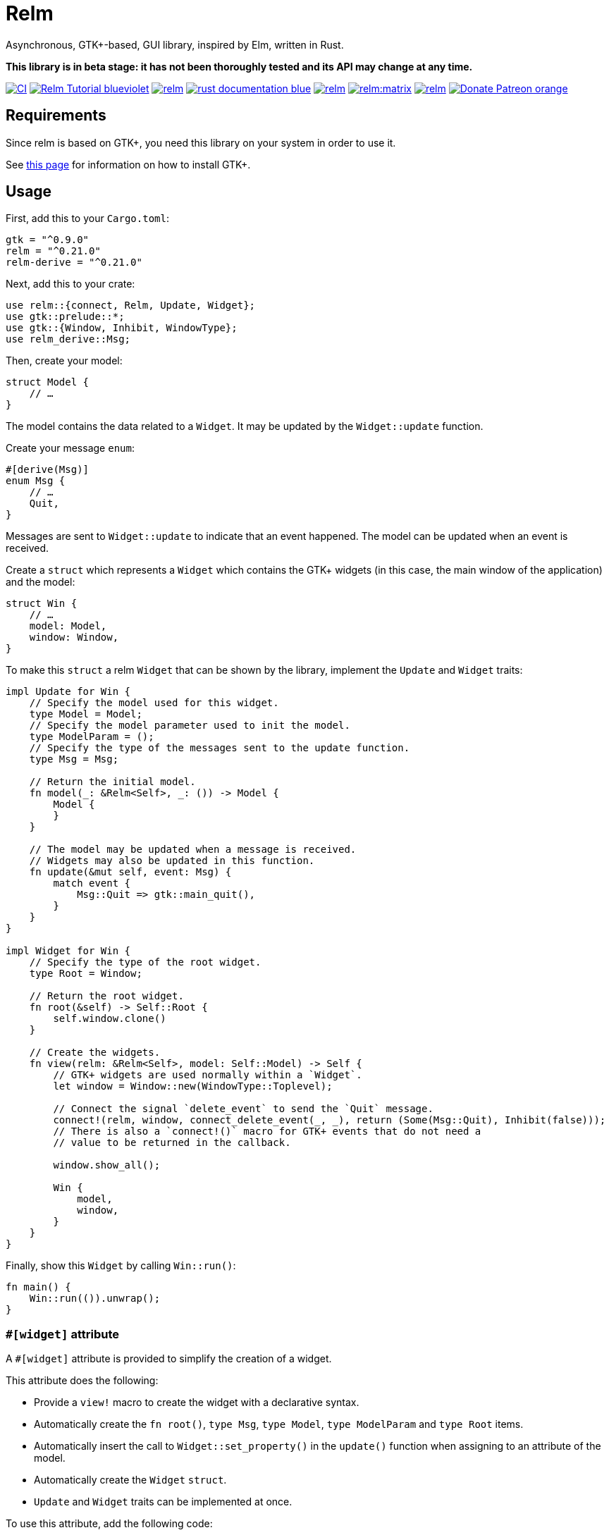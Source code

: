 = Relm

Asynchronous, GTK+-based, GUI library, inspired by Elm, written in Rust.

*This library is in beta stage: it has not been thoroughly tested and its API may change at any time.*

image:https://img.shields.io/github/workflow/status/antoyo/relm/CI[link="https://github.com/antoyo/relm/actions"]
image:https://img.shields.io/badge/Relm-Tutorial-blueviolet[link="https://relm.antoyo.xyz/documentation/tutorial/"]
image:https://img.shields.io/crates/v/relm.svg[link="https://crates.io/crates/relm"]
image:https://img.shields.io/badge/rust-documentation-blue.svg[link="https://docs.rs/relm/"]
image:https://img.shields.io/crates/d/relm.svg[link="https://crates.io/crates/relm"]
image:https://img.shields.io/matrix/relm:matrix.org?logo=matrix[link="https://matrix.to/#/#relm:matrix.org?via=matrix.org"]
image:https://img.shields.io/crates/l/relm.svg[link="LICENSE"]
image:https://img.shields.io/badge/Donate-Patreon-orange.svg[link="https://www.patreon.com/antoyo"]

== Requirements

Since relm is based on GTK+, you need this library on your system in order to use it.

See https://www.gtk.org/docs/installations/[this page] for information on how to install GTK+.

== Usage

First, add this to your `Cargo.toml`:

[source,toml]
----
gtk = "^0.9.0"
relm = "^0.21.0"
relm-derive = "^0.21.0"
----

Next, add this to your crate:

[source,rust]
----
use relm::{connect, Relm, Update, Widget};
use gtk::prelude::*;
use gtk::{Window, Inhibit, WindowType};
use relm_derive::Msg;
----

Then, create your model:

[source,rust]
----
struct Model {
    // …
}
----

The model contains the data related to a `Widget`. It may be updated by the `Widget::update` function.

Create your message `enum`:

[source,rust]
----
#[derive(Msg)]
enum Msg {
    // …
    Quit,
}
----

Messages are sent to `Widget::update` to indicate that an event happened. The model can be updated when an event is received.

Create a `struct` which represents a `Widget` which contains the GTK+ widgets (in this case, the main window of the application) and the model:

[source,rust]
----
struct Win {
    // …
    model: Model,
    window: Window,
}
----

To make this `struct` a relm `Widget` that can be shown by the library, implement the `Update` and `Widget` traits:

[source,rust]
----
impl Update for Win {
    // Specify the model used for this widget.
    type Model = Model;
    // Specify the model parameter used to init the model.
    type ModelParam = ();
    // Specify the type of the messages sent to the update function.
    type Msg = Msg;

    // Return the initial model.
    fn model(_: &Relm<Self>, _: ()) -> Model {
        Model {
        }
    }

    // The model may be updated when a message is received.
    // Widgets may also be updated in this function.
    fn update(&mut self, event: Msg) {
        match event {
            Msg::Quit => gtk::main_quit(),
        }
    }
}

impl Widget for Win {
    // Specify the type of the root widget.
    type Root = Window;

    // Return the root widget.
    fn root(&self) -> Self::Root {
        self.window.clone()
    }

    // Create the widgets.
    fn view(relm: &Relm<Self>, model: Self::Model) -> Self {
        // GTK+ widgets are used normally within a `Widget`.
        let window = Window::new(WindowType::Toplevel);

        // Connect the signal `delete_event` to send the `Quit` message.
        connect!(relm, window, connect_delete_event(_, _), return (Some(Msg::Quit), Inhibit(false)));
        // There is also a `connect!()` macro for GTK+ events that do not need a
        // value to be returned in the callback.

        window.show_all();

        Win {
            model,
            window,
        }
    }
}
----

Finally, show this `Widget` by calling `Win::run()`:

[source,rust]
----
fn main() {
    Win::run(()).unwrap();
}
----

=== `#[widget]` attribute

A `#[widget]` attribute is provided to simplify the creation of a widget.

This attribute does the following:

 * Provide a `view!` macro to create the widget with a declarative syntax.
 * Automatically create the `fn root()`, `type Msg`, `type Model`, `type ModelParam` and `type Root` items.
 * Automatically insert the call to `Widget::set_property()` in the `update()` function when assigning to an attribute of the model.
 * Automatically create the `Widget` `struct`.
 * `Update` and `Widget` traits can be implemented at once.

To use this attribute, add the following code:

[source,rust]
----
use relm_derive::widget;
----

Here is an example using this attribute:

[source,rust]
----
#[derive(Msg)]
pub enum Msg {
    Decrement,
    Increment,
    Quit,
}

pub struct Model {
    counter: u32,
}

#[widget]
impl Widget for Win {
    fn model() -> Model {
        Model {
            counter: 0,
        }
    }

    fn update(&mut self, event: Msg) {
        match event {
            // A call to self.label1.set_text() is automatically inserted by the
            // attribute every time the model.counter attribute is updated.
            Msg::Decrement => self.model.counter -= 1,
            Msg::Increment => self.model.counter += 1,
            Msg::Quit => gtk::main_quit(),
        }
    }

    view! {
        gtk::Window {
            gtk::Box {
                orientation: Vertical,
                gtk::Button {
                    // By default, an event with one paramater is assumed.
                    clicked => Msg::Increment,
                    // Hence, the previous line is equivalent to:
                    // clicked(_) => Increment,
                    label: "+",
                },
                gtk::Label {
                    // Bind the text property of this Label to the counter attribute
                    // of the model.
                    // Every time the counter attribute is updated, the text property
                    // will be updated too.
                    text: &self.model.counter.to_string(),
                },
                gtk::Button {
                    clicked => Msg::Decrement,
                    label: "-",
                },
            },
            // Use a tuple when you want to both send a message and return a value to
            // the GTK+ callback.
            delete_event(_, _) => (Msg::Quit, Inhibit(false)),
        }
    }
}
----

NOTE: The `struct Win` is now automatically created by the attribute, as are the function `root()` and the associated types `Model`, `ModelParam`, `Msg` and `Container`.
You can still provide the method and the associated types if needed, but you cannot create the `struct`.

WARNING: The `#[widget]` makes the generated `struct` public: hence, the corresponding model and message types must be public too.

[WARNING]
====
Your program might be slower when using this attribute because the code generation is simple.
For instance, the following code
[source,rust]
----
fn update(&mut self, event: Msg) {
    for _ in 0..100 {
        self.model.counter += 1;
    }
}
----
will generate this function:
[source,rust]
----
fn update(&mut self, event: Msg) {
    for _ in 0..100 {
        self.model.counter += 1;
        self.label1.set_text(&self.model.counter.to_string());
    }
}
----
====

[WARNING]
====
Also, the `set_property()` calls are currently only inserted when assigning to an attribute of the model.
For instance, the following code
[source,rust]
----
fn update(&mut self, event: Msg) {
    self.model.text.push_str("Text");
}
----
will not work as expected.

Please use the following variation if needed.
[source,rust]
----
fn update(&mut self, event: Msg) {
    self.model.text += "Text";
}
----
====

For more information about how you can use relm, you can take a look at the https://github.com/antoyo/relm/tree/master/relm-examples/[examples].

== Donations

If you appreciate this project and want new features to be
implemented, please support me on Patreon.

image:https://c5.patreon.com/external/logo/become_a_patron_button.png[link="https://www.patreon.com/antoyo"]

== Projects using `relm`

 * https://github.com/sanpii/yellow-pitaya[Yellow Pitaya]
 * https://github.com/juchiast/gameoflife[Game of Life]
 * https://github.com/sebasmagri/rusty-sounds[Rusty Sounds]
 * https://github.com/etrombly/country_parser[Country Parser]
 * https://github.com/niklasf/rust-chessground[Chessground]
 * https://github.com/sanpii/effitask[Effitask]
 * https://github.com/knack-supply/curve-tracer[KS Curve Tracer]
 * https://github.com/emmanueltouzery/cigale[Cigale]
 * https://github.com/emmanueltouzery/projectpad2[Projectpad]
 * https://github.com/crrodger/timezoners[TimezoneRS]

If you want to add your project to this list, please https://github.com/antoyo/relm/pulls[create a pull request].
